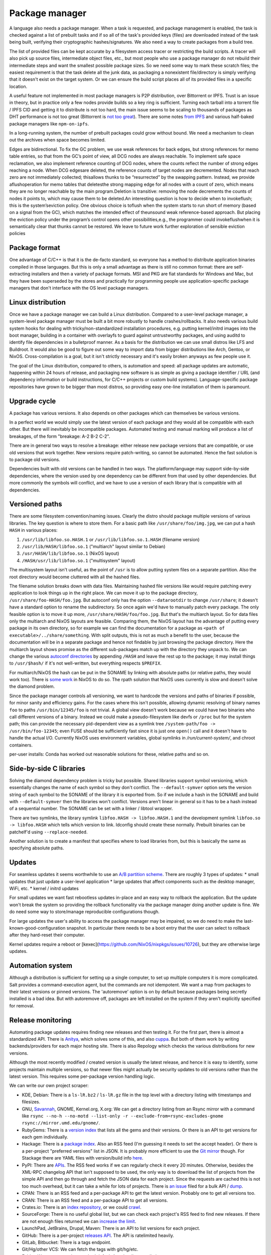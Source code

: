 Package manager
###############

A language also needs a package manager. When a task is requested, and package management is enabled, the task is checked against a list of prebuilt tasks and if so all of the task's provided keys (files) are downloaded instead of the task being built, verifying their cryptographic hashes/signatures. We also need a way to create packages from a build tree.

The list of provided files can be kept accurate by a filesystem access tracer or restricting the build scripts. A tracer will also pick up source files, intermediate object files, etc., but most people who use a package manager do not rebuild their intermediate steps and want the smallest possible package sizes. So we need some way to mark these scratch files; the easiest requirement is that the task delete all the junk data, as packaging a nonexistent file/directory is simply verifying that it doesn't exist on the target system. Or we can ensure the build script places all of its provided files in a specific location.

A useful feature not implemented in most package managers is P2P distribution, over Bittorrent or IPFS. Trust is an issue in theory, but in practice only a few nodes provide builds so a key ring is sufficient. Turning each tarball into a torrent file / IPFS CID and getting it to distribute is not too hard, the main issue seems to be scaling to thousands of packages as DHT performance is not too great (Bittorrent is `not too great <https://wiki.debian.org/DebTorrent#line-42>`__). There are some notes `from IPFS <https://github.com/ipfs-inactive/package-managers>`__ and various half-baked package managers like ``npm-on-ipfs``.

In a long-running system, the number of prebuilt packages could grow without bound. We need a mechanism to clean out the archives when space becomes limited.

Edges are bidirectional. To fix the GC problem, we use weak references for back edges, but strong references for memo table entries, so that from the GC’s point of view, all DCG nodes are always reachable. To implement safe space reclamation, we also implement reference counting of DCG nodes, where the counts reflect the number of strong edges reaching a node. When DCG edgesare deleted, the reference counts of target nodes are decremented. Nodes that reach zero are not immediately collected; thisallows thunks to be “resurrected” by the swapping pattern. Instead, we provide aflushoperation for memo tables that deletesthe strong mapping edge for all nodes with a count of zero, which means they are no longer reachable by the main program.Deletion is transitive: removing the node decrements the counts of nodes it points to, which may cause them to be deleted.An interesting question is how to decide when to invokeflush; this is the system’seviction policy. One obvious choice is toflush when the system starts to run short of memory (based on a signal from the GC), which matches the intended effect of theunsound weak reference-based approach. But placing the eviction policy under the program’s control opens other possibilities,e.g., the programmer could invokeflushwhen it is semantically clear that thunks cannot be restored. We leave to future work further exploration of sensible eviction policies

Package format
==============

One advantage of C/C++ is that it is the de-facto standard, so everyone has a method to distribute application binaries compiled in those languages. But this is only a small advantage as there is still no common format: there are self-extracting installers and then a variety of package formats. MSI and PKG are fiat standards for Windows and Mac, but they have been superseded by the stores and practically for programming people use application-specific package managers that don't interface with the OS level package managers.

Linux distribution
==================

Once we have a package manager we can build a Linux distribution. Compared to a user-level package manager, a system-level package manager must be built a bit more robustly to handle crashes/rollbacks. It also needs various build system hooks for dealing with tricky/non-standardized installation procedures, e.g. putting kernel/initrd images into the boot manager, building in a container with overlayfs to guard against untrustworthy packages, and using auditd to identify file dependencies in a bulletproof manner. As a basis for the distribution we can use small distros like LFS and Buildroot. It would also be good to figure out some way to import data from bigger distributions like Arch, Gentoo, or NixOS. Cross-compilation is a goal, but it isn't strictly necessary and it's easily broken anyways as few people use it.

The goal of the Linux distribution, compared to others, is automation and speed: all package updates are automatic, happening within 24 hours of release, and packaging new software is as simple as giving a package identifier / URL (and dependency information or build instructions, for C/C++ projects or custom build systems). Language-specific package repositories have grown to be bigger than most distros, so providing easy one-line installation of them is paramount.

Upgrade cycle
=============

A package has various versions. It also depends on other packages which can themselves be various versions.

In a perfect world we would simply use the latest version of each package and they would all be compatible with each other. But there will inevitably be incompatible packages. Automated testing and manual marking will produce a list of breakages, of the form "breakage: A-2 B-2 C-2".

There are in general two ways to resolve a breakage: either release new package versions that are compatible, or use old versions that work together. New versions require patch-writing, so cannot be automated. Hence the fast solution is to package old versions.

Dependencies built with old versions can be handled in two ways. The platform/language may support side-by-side dependencies, where the version used by one dependency can be different from that used by other dependencies. But more commonly the symbols will conflict, and we have to use a version of each library that is compatible with all dependencies.

Versioned paths
===============

There are some filesystem convention/naming issues. Clearly the distro should package multiple versions of various libraries. The key question is where to store them.
For a basic path like ``/usr/share/foo/img.jpg``, we can put a hash ``HASH`` in various places:

1. ``/usr/lib/libfoo.so.HASH.1`` or ``/usr/lib/libfoo.so.1.HASH`` (filename version)
2. ``/usr/lib/HASH/libfoo.so.1`` ("multiarch" layout similar to Debian)
3. ``/usr/HASH/lib/libfoo.so.1`` (NixOS layout)
4. ``/HASH/usr/lib/libfoo.so.1`` ("multisystem" layout)

The multisystem layout isn't useful, as the point of ``/usr`` is to allow putting system files on a separate partition. Also the root directory would become cluttered with all the hashed files.

The filename solution breaks down with data files. Maintaining hashed file versions like  would require patching every application to look things up in the right place. We can move it up to the package directory, ``/usr/share/foo-HASH/foo.jpg``. But autoconf only has the option ``--datarootdir`` to change ``/usr/share``; it doesn't have a standard option to rename the subdirectory. So once again we'd have to manually patch every package. The only feasible option is to move it up more, ``/usr/share/HASH/foo/foo.jpg``. But that's the multiarch layout. So for data files only the multiarch and NixOS layouts are feasible. Comparing them, the NixOS layout has the advantage of putting every package in its own directory, so for example we can find the documentation for a package as ``<path of executable>/../share/something``. With split outputs, this is not as much a benefit to the user, because the documentation will be in a separate package and hence not findable by just browsing the package directory. Here the multiarch layout shows promise as the different sub-packages match up with the directory they unpack to. We can change the various `autoconf directories <https://www.gnu.org/prep/standards/html_node/Directory-Variables.html>`__ by appending ``/HASH`` and leave the rest up to the package; it may install things to ``/usr/$hash/`` if it's not well-written, but everything respects ``$PREFIX``.

For multiarch/NixOS the hash can be put in the SONAME by linking with absolute paths (or relative paths, they would work too). There is `some work <https://github.com/NixOS/nixpkgs/issues/24844>`__ in NixOS to do so. The rpath solution that NixOS uses currently is slow and doesn't solve the diamond problem.

Since the package manager controls all versioning, we want to hardcode the versions and paths of binaries if possible, for minor sanity and efficiency gains. For the cases where this isn't possible,  allowing dynamic resolving of binary names ``foo`` to paths ``/usr/bin/12345/foo`` is not trivial. A global view doesn't work because we could have two binaries who call different versions of a binary. Instead we could make a pseudo-filesystem like devfs or ``/proc`` but for the system path; this can provide the necessary pid-dependent view as a symlink tree ``/system-path/foo -> /usr/bin/foo-12345``; even FUSE should be sufficiently fast since it is just one ``open()`` call and it doesn't have to handle the actual I/O. Currently NixOS uses environment variables, global symlinks in `/run/current-system/`, and chroot containers.


per-user installs: Conda has worked out reasonable solutions for these, relative paths and so on.

Side-by-side C libraries
========================

.. graphviz::

  digraph foo {
    rankdir=LR;
    A -> B;
    A -> C;
    B -> L [label="v1"];
    C -> L [label="v2"];
  }


Solving the diamond dependency problem is tricky but possible. Shared libraries support symbol versioning, which essentially changes the name of each symbol so they don't conflict. The ``--default-symver`` option sets the version string of each symbol to the SONAME of the library it is exported from. So if we include a hash in the SONAME and build with ``--default-symver`` then the libraries won't conflict. Versions aren't linear in general so it has to be a hash instead of a sequential number. The SONAME can be set with a linker / libtool wrapper.

There are two symlinks, the library symlink ``libfoo.HASH -> libfoo.HASH.1`` and the development symlink ``libfoo.so -> libfoo.HASH`` which tells which version to link. ldconfig should create these normally. Prebuilt binaries can be patchelf'd using ``--replace-needed``.

Another solution is to create a manifest that specifies where to load libraries from, but this is basically the same as specifying absolute paths.

Updates
=======

For seamless updates it seems worthwhile to use an `A/B partition scheme <https://source.android.com/devices/tech/ota/ab>`__. There are roughly 3 types of updates:
* small updates that just update a user-level application
* large updates that affect components such as the desktop manager, WiFi, etc.
* kernel / initrd updates

For small updates we want fast rebootless updates in-place and an easy way to rollback the application. But the update won't break the system so providing the rollback functionality via the package manager doing another update is fine. We do need some way to store/manage reproducible configurations though.

For large updates the user's ability to access the package manager may be impaired, so we do need to make the last-known-good-configuration snapshot. In particular there needs to be a boot entry that the user can select to rollback after they hard-reset their computer.

Kernel updates require a reboot or [kexec](https://github.com/NixOS/nixpkgs/issues/10726), but they are otherwise large updates.

Automation system
=================

Although a distribution is sufficient for setting up a single computer, to set up multiple computers it is more complicated. Salt provides a command-execution agent, but the commands are not idempotent. We want a map from packages to their latest versions or pinned versions. The 'autoremove' option is on by default because packages being secretly installed is a bad idea. But with autoremove off, packages are left installed on the system if they aren't explicitly specified for removal.

Release monitoring
==================

Automating package updates requires finding new releases and then testing it. For the first part, there is almost a standardized API. There is `Anitya <https://fedoraproject.org/wiki/Upstream_release_monitoring>`__, which solves some of this, and also `cuppa <https://github.com/DataDrake/cuppa>`__. But both of them work by writing backends/providers for each major hosting site. There is also Repology which checks the various distributions for new versions.

Although the most recently modified / created version is usually the latest release, and hence it is easy to identify, some projects maintain multiple versions, so that newer files might actually be security updates to old versions rather than the latest version. This requires some per-package version handling logic.

We can write our own project scraper:

* KDE, Debian: There is a ``ls-lR.bz2`` / ``ls-lR.gz`` file in the top level with a directory listing with timestamps and filesizes.
* GNU, `Savannah <http://www.gnu.org/server/mirror.html>`__, GNOME, Kernel.org, X.org: We can get a directory listing from an Rsync mirror with a command like ``rsync --no-h --no-motd --list-only -r --exclude-from=rsync-excludes-gnome rsync://mirror.umd.edu/gnome/``.
* RubyGems: There is a `version index <https://rubygems.org/versions>`__ that lists all the gems and their versions. Or there is an API to get versions for each gem individually.
* Hackage: There is a `package index <https://hackage.haskell.org/api#core>`__. Also an RSS feed (I'm guessing it needs to set the accept header). Or there is a per-project "preferred versions" list in JSON. It is probably more efficient to use the `Git mirror <https://github.com/commercialhaskell/all-cabal-hashes>`__ though. For Stackage there are YAML files with version/build info `here <https://github.com/commercialhaskell/stackage-snapshots/>`__.
* PyPI: There are `APIs <https://warehouse.readthedocs.io/api-reference/#available-apis>`__. The RSS feed works if we can regularly check it every 20 minutes. Otherwise, besides the XML-RPC changelog API that isn't supposed to be used, the only way is to download the list of projects from the simple API and then go through and fetch the JSON data for each project. Since the requests are cached this is not too much overhead, but it can take a while for lots of projects. There is `an issue <https://github.com/pypa/warehouse/issues/347>`__ filed for a bulk API / `dump <https://github.com/pypa/warehouse/issues/1478>`__.
* CPAN: There is an RSS feed and a per-package API to get the latest version. Probably one to get all versions too.
* CRAN: There is an RSS feed and a per-package API to get all versions.
* Crates.io: There is an `index repository <https://github.com/rust-lang/crates.io-index>`__, or we could `crawl <https://crates.io/data-access>`__.
* SourceForge: There is no useful global list, but we can check each project's RSS feed to find new releases. If there are not enough files returned we can `increase the limit <https://stackoverflow.com/questions/30885561/programmatically-querying-downloadable-files-from-sourceforge>`__.
* LaunchPad, JetBrains, Drupal, Maven: There is an API to list versions for each project.
* GitHub: There is a per-project `releases API <https://developer.github.com/v4/object/release/>`__. The API is ratelimited heavily.
* GitLab, Bitbucket: There is a tags endpoint.
* Git/Hg/other VCS: We can fetch the tags with git/hg/etc.
* Folder: We can scrape the standard default Apache directory listing
* Projects with version number: scrape the download page
* Projects without versioning: Use HTTP caching to poll the URL. Although, for such isolated files, there is the issue of the license changing suddenly, so the download page is worth watching too.

Overall, there are only a few mechanisms:

* A list of package updates since some time (RSS feed, Git repo)
* A list of all the packages and their versions (Git repo, ``ls-lR``, rsync)
* A list of a single package's available versions (scraping, some package repositories)

For each top-level project, figuring out when/if there will be a new update is a machine learning problem. The simplest algorithm is to poll everything at a fixed interval, say daily. But most projects release a lot less frequently, and some projects (software collection, main development branches) release more frequently. If there is a push service like email we can use that, otherwise we need some sort of adaptive polling. We can model it as a homogeneous Poisson point process; then the estimate for the rate is simply the number of updates divided by the time interval we have observed. Then the time between two updates is an exponential distribution with parameter the rate, so we can poll if the probability of an update is > 50%, adjusting the 50% so we poll an average of once a day. To get even more complex, we can build a feature vector classifier to predict the time between events.

Build scripts
=============

To obtain an initial build script set we can do the following:

1. Evaluate Nixpkgs (nix-instantiate) in a fresh Nix store
1. Change all .drv from ATerm to JSON for ease of processing
1. Assemble a mega pseudo-JSON of all the properties and values in the .drv
1. Rename .drv according to a non-hashed scheme
1. Change fetchurl to a flat list
1. Create a set of builders which covers the rest of the mega-JSON


Automation
==========

Along with a Linux distribution (or any large software collection) comes the need to continuously test and update packages. An automation system (tentatively titled "Flux99") handles several tasks:
* Pulling together new changes
* Testing changes and identifying breakages
* Generating reports
* Uploading a nightly release

Since our goal is automation, we want the detection of breakages to be automated as well. Detecting breakages is an imperfect science: there are exponentially many combinations of different changes, and tests can be flaky. So in general we can only identify updates that have a high probability of causing a breakage. The problem falls under "stochastic scheduling", in particular determining which subset of changes to schedule a build for, given uncertain information about build successes/failures.

The general goal is to minimize the time/build resources needed for identifying breakages, i.e. to maximize the information gained from each build. Incremental building means that the most efficient strategy is often building in sequence, but this does not hold for larger projects where changes are almost independent.

Changes are discovered in an arbitrary order and similarly could be merged in any order. But an optimized order like "least likely to fail" could lead to arbitrarily long merge times for risky changes. It is simpler to do chronological order w.r.t. discovery. This could be customized to prioritize hotfixes before other changes, but it is easier to set up a dedicated code path for those.

To handle breakages, there are two main strategies: marking and backouts. Both are useful; a test failure may be unimportant or outdated, suggesting the marking strategy, while backouts reject bad changes from the mainline and keep it green. Backouts are harder to compute: for :math:`n` changes, there are :math:`2^n` possible combinations to test, giving a state space of size :math:`2^{2^n}`. Meanwhile marking only has :math:`2^n` states for :math:`n` commits. But marking is run over the entire commit history, hence has a huge commit list, while backouts are for pending changes and only need to consider the relevant set of new commits.

Marking
-------

For marking, we can model the test process as follows:

::

  broken = false
  for commit in commits:
    commit_type <- choice([broken ? FIXING : BREAKING, NONE], broken, commit)
    if commit_type = BREAKING:
      broken = true
    else if commit_type = FIXING:
      broken = false

    for run in runs:
      flaky <- choice([YES, NO], broken)
      if flaky = YES:
        report(!broken)
      else:
        report(broken)

The choice function can be an arbitrarily complicated function of ``commit``, but since the outcome is a random binary we can distill it down to two probabilities for each commit :math:`k`: fixing :math:`P(f_k)` and breaking :math:`P(b_k)`. We'll want complex models to predict these, like the logistic models from :cite:`najafiBisectingCommitsModeling2019` that use the list of files changed / modified components, presence of keywords in commit message, etc., or naive Bayes models that use similar factors but converge faster. Regardless, our model boils down to a hidden Markov process with two states, broken and working. Since the state space is so small we probably want to work with the second-order process, so we can easily identify breaking and fixing commits. The initial state is known to be working.

For observations, if we assume that the probability of false positive / false success :math:`P(p_k)` and false negative / false failure :math:`P(n_k)` are fixed per commit, then the probability of observing :math:`i` test failures and :math:`j` test successes (in a given/fixed order) given that the build is broken / not broken is

.. math::

  P(o_k = f^i s^j \mid r_k) = (1-P(p_k))^i P(p_k)^j

  P(o_k = f^i s^j \mid \neg r_k) = P(n_k)^i (1-P(n_k))^j

We will want to use the logit function :cite:`wikipediaLogit2020` instead of computing products of small floating point numbers. We can also use a per-run model of flakiness, e.g. based on analyzing the test logs; then each success/failure probability is calculated individually. Whatever the case, we can then use the forward-backward algorithm :cite:`wikipediaForwardBackwardAlgorithm2020` to smooth all the observations and compute the individual probabilities that each commit is broken / breaking / fixing. This can then be propagated back to compute the probability that each run is flaky. When all is said and done we end up with a table:

.. list-table::
   :header-rows: 1

   * - Change #
     - P(Broken)
     - P(Type)
     - Run #
     - P(Flaky)
     - Result
   * - 101
     - 0.02
     - Breaking 0.1, Fixing 0.2
     - 1
     - 0.01
     - Success
   * -
     -
     -
     - 2
     - 0.01
     - Success
   * -
     -
     -
     - 3
     - 0.03
     - Failure
   * - 102
     - 0.01
     - Breaking 0.1, Fixing 0.5
     - 1
     - 0.02
     - Success

Given a breakage, we can use the dependency graph traces to narrow a failure down to a specific build task, so most of the graph can be ruled out immediately and skipped during a rebuild. :cite:`ziftciWhoBrokeBuild2017`
The table treats the build as a unit; for added precision we should make one table for each failing test and a UI to aggregate them somehow. From this table, we can make decisions: reporting breakages, hiding flaky runs, blacklisting broken builds, blessing working revisions, etc. once a certainty threshold is reached.

For deciding the next build, a simple heuristic is to find the build with ``P(Broken)`` closest to 50%; but this ignores flakiness. What we want is to maximize the expected `information gain <https://en.wikipedia.org/wiki/Information_gain_in_decision_trees>`__ from a run :math:`X`.


, i.e. something like

.. math::

  H(X) = - P(x_s) \log(P(x_s)) - P(x_f) \log(P(x_f))

where :math:`x_s = 1 - x_f` is the probability that the run will succeed. To accommodate differing build costs we can simply divide by the cost; it works for Bayesian search of boxes so it probably works here.

Overall, the idea is similar to ``git bisect``'s ``min(ancestors,N-ancestors)``, but with more advanced models and using expectation instead of ``min``. To implement a full regression tool we also need to mark and handle untestable revisions, where the test is not observable due to the build being broken etc. This is fairly straightforward and amounts to doubling the state space and adding some more probability models.

Backouts
--------

For backouts, we must first decide a backout strategy - given two sets of commits that both succeed, which set is preferred as the "green" mainline? The paper :cite:`ananthanarayananKeepingMasterGreen2019` provides a real-world case study. We should maximize the number of changes included and exclude later commits if the earlier ones succeed. So we prefer ``A,B`` to ``A,C`` because it has the earlier change ``B``. Similar we prefer ``A`` over ``B,C`` - to see why this makes sense, imagine ``A`` succeeds by itself and ``A,B,C`` is a failure - then to get ``B,C`` we would have to decide to test without ``A`` even though it succeeds. Since ``A`` could already been pushed to mainline this is unlikely to be the desired behavior. So the backout strategy is lexicographic preference: we write ``A,B`` and ``B,C`` as binary numbers ``110`` and ``011`` and compare them, and the higher is the chosen result.

Next we need a model predicting the success of a build. We assume that the build fails if it contains a failing configuration of certain commits left in or out. To avoid combinatorial explosion we assume that configurations are limited to 2 commits. This gives us 5 failing configurations:
* A left in - we say A is a breaking change
* A left out - we say A is a fixing change
* A left in, B left in - we say A and B conflict. Merge conflicts can often be detected immediately without running tests, but this also accounts for complex failures that arise from code interactions.
* A left in, B left out - we say A depends on B
* A left out, B left out - in this case both A and B fix the build. we say A and B are independent fixes

We use a probabilistic model to account for flakiness. Flakiness means that tests fail randomly even if everything ostensibly works and likewise can succeed even if something is broken.

The size and complexity presents a challenge, but at the end of the day it's just a large Bayesian network, and we want to determine the highest-ranking success, based on the (unobserved/hidden) brokenness properties.

We can work it out for 4 commits. There are ``4+(4*3)/2*2=16`` hidden variables:

* Breaking b1, b2, b3, b4
* Conflicts c12, c13, c14, c23, c24, c34
* Dependencies d12, d13, d14, d23, d24, d34

We can work out the failure conditions for each build candidate:

1234: b1 || b2 || b3 || b4 || c12 || c13 || c14 || c23 || c24 || c34
123: b1 || b2 || b3 || c12 || c13 || c23
124: b1 || b2 || b4 || c12 || c14 || c24 || d34
12: b1 || b2 || c12
134: b1 || b3 || b4 || c13 || c14 || c34 || d23 || d24
13: b1 || b3 || c13 || d23
14: b1 || b4 || c14 || d24 || d34
1: b1
234: b2 || b3 || b4 || c23 || c24 || c34 || d12 || d13 || d14
23: b2 || b3 || c23 || d12 || d13
24: b2 || b4 || c24 || d12 || d14 || d34
2: b2 || d12
34: b3 || b4 || c34 || d13 || d14 || d23 || d24
3: b3 || d13 || d23
4: b4 || d14 || d24 || d34
empty: true

Now we write down the conditions for each set to be the best set, i.e. that it does not fail and that all higher sets do fail:

1234: !b1 && !b2 && !c12 && !b3 && !c13 && !c23 && !b4 && !c14 && !c24 && !c34
123: !b1 && !b2 && !c12 && !b3 && !c13 && !c23 && (b4 || c14 || c24 || c34)
124: !b1 && !b2 && !c12 && (b3 || c13 || c23) && !b4 && !c14 && !c24 && !d34
12: !b1 && !b2 && !c12 && (b3 || c13 || c23) && (b4 || c14 || c24 || d34)
134: !b1 && (b2 || c12) && !b3 && !c13 && !d23 && !b4 && !c14 && !d24 && !c34
13: !b1 && (b2 || c12) && !b3 && !c13 && !d23 && (b4 || c14 || d24 || c34)
14: !b1 && (b2 || c12) && (b3 || c13 || d23) && !b4 && !c14 && !d24 && !d34
1: !b1 && (b2 || c12) && (b3 || c13 || d23) && (b4 || c14 || d24 || d34)
234: b1 && !b2 && !d12 && !b3 && !d13 && !c23 && !b4 && !d14 && !c24 && !c34
23: b1 && !b2 && !d12 && !b3 && !c23 && !d13 && (b4 || d14 || c24 || c34)
24: b1 && !b2 && !d12 && (b3 || d13 || c23) && !b4 && !d14 && !c24 && !d34
2: b1 && !b2 && !d12 && (b3 || d13 || c23) && (b4 || d14 || c24 || d34)
34: b1 && (b2 || d12) && !b3 && !d13 && !d23 && !b4 && !d14 && !d24 && !c34
3: b1 && (b2 || d12) && !b3 && !d13 && !d23 && (b4 || c34 || d14 || d24)
4: b1 && (b2 || d12) && (b3 || d13 || d23) && !b4 && !d14 && !d24 && !d34
empty: b1 && (b2 || d12) && (b3 || d13 || d23) && (b4 || d14 || d24 || d34)

Each formula is in CNF and has 10 variables, 4 b variables and 6 c or d. So it is a "nice" structure.

The cost of compiling varies significantly based on the incremental state.

zipping is cheap. the testing fileset is smaller than the building fileset.


I compile each patch in the series one after another in the same directory, and after each compilation I zip up the files needed for testing. unzipping only needs to be done when bisecting is required.


Throwing patches out of the candidate requires recompiling all patches that were after the rejected patch. Adding patches requires an incremental compilation.



When testing a candidate, I run all tests without extending the candidate. I run the test that had not passed for the longest time, to increase confidence in more patches. If all the tests pass I update the state and create a new candidate containing all the new patches.
If any test fails I bisect to figure out who should be rejected, but don't reject until I've completed all tests. After identifying all failing tests, and the patch that caused each of them to fail, I throw those patches out of the candidate. I then rebuild with the revised candidate and run only those tests that failed last time around, trying to seek out tests where two patches in a candidate both broke them. I keep repeating with only the tests that failed last time, until no tests fail. Once there are no failing tests, I extend the candidate with all new patches, but do not update the state.

As a small tweak, if there are two patches in the queue from the same person, where one is a superset of the other, I ignore the subset. The idea is that if the base commit has an error I don't want to track it down twice, once to the first failing commit and then again to the second one.

If there is a failure when compiling, it caches that failure, and reports it to each step in the bisection, so Bake tracks down the correct root cause.